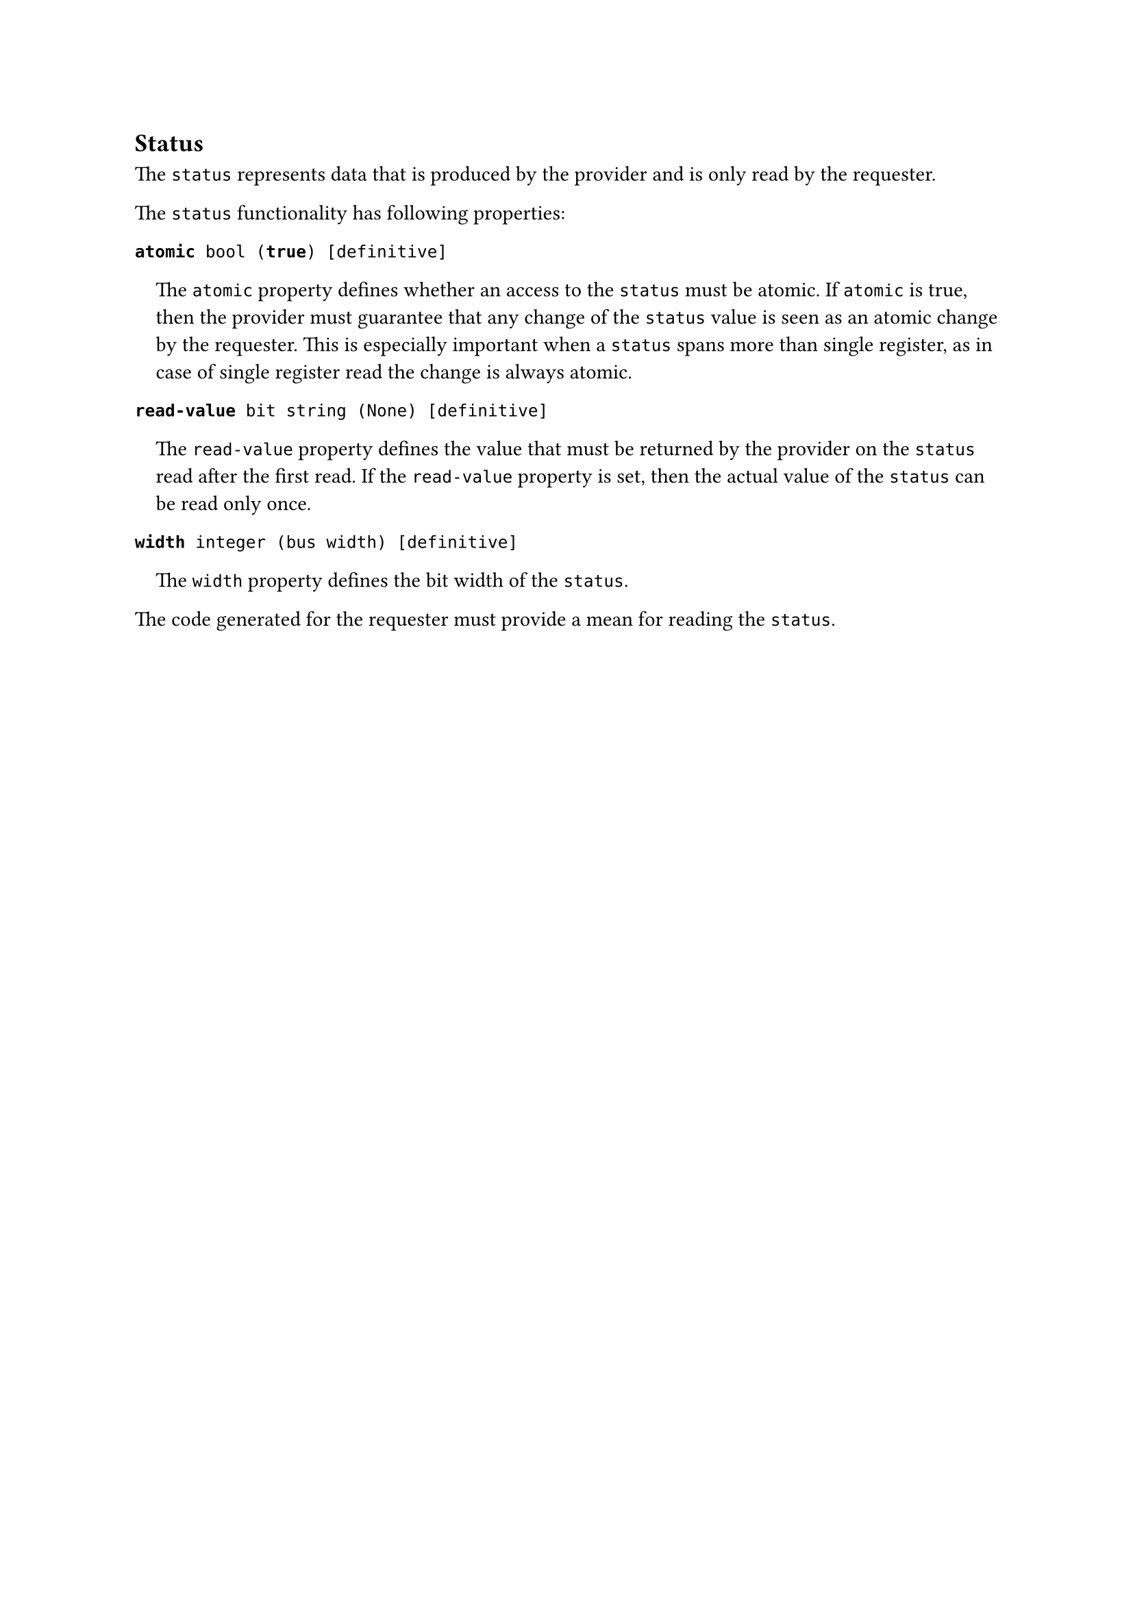 == Status

The `status` represents data that is produced by the provider and is only read by the requester.

The `status` functionality has following properties:

*`atomic`*` bool (`*`true`*`) [definitive]`
#pad(left: 1em)[
The `atomic` property defines whether an access to the `status` must be atomic.
If `atomic` is true, then the provider must guarantee that any change of the `status` value is seen as an atomic change by the requester.
This is especially important when a `status` spans more than single register, as in case of single register read the change is always atomic.
]

*`read-value`*` bit string (None) [definitive]`
#pad(left: 1em)[
The `read-value` property defines the value that must be returned by the provider on the `status` read after the first read.
If the `read-value` property is set, then the actual value of the `status` can be read only once.
]

*`width`*` integer (bus width) [definitive]`
#pad(left: 1em)[
The `width` property defines the bit width of the `status`.
]

The code generated for the requester must provide a mean for reading the `status`.
